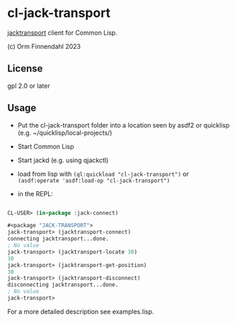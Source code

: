 * cl-jack-transport

  [[https://jackaudio.org/api/transport-design.html][jacktransport]] client for Common Lisp.

  (c) Orm Finnendahl 2023

** License

   gpl 2.0 or later

** Usage

   - Put the cl-jack-transport folder into a location seen by asdf2 or
     quicklisp (e.g. ~/quicklisp/local-projects/)

   - Start Common Lisp

   - Start jackd (e.g. using qjackctl)
   
   - load from lisp with =(ql:quickload "cl-jack-transport")= or
     =(asdf:operate 'asdf:load-op "cl-jack-transport")=

   - in the REPL:

#+BEGIN_SRC lisp

  CL-USER> (in-package :jack-connect)

  #<package "JACK-TRANSPORT">
  jack-transport> (jacktransport-connect)
  connecting jacktransport...done.
  ; No value
  jack-transport> (jacktransport-locate 30)
  30
  jack-transport> (jacktransport-get-position)
  30
  jack-transport> (jacktransport-disconnect)
  disconnecting jacktransport...done.
  ; No value
  jack-transport> 
#+END_SRC

   For a more detailed description see examples.lisp.
